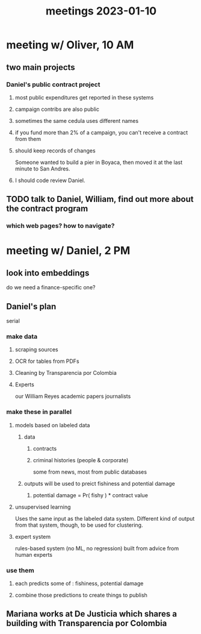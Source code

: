 :PROPERTIES:
:ID:       ba9b4f8e-36a9-48db-b8f0-0a1c79b43a53
:END:
#+title: meetings 2023-01-10
* meeting w/ Oliver, 10 AM
** two main projects
*** Daniel's public contract project
**** most public expenditures get reported in these systems
**** campaign contribs are also public
**** sometimes the same cedula uses different names
**** if you fund more than 2% of a campaign, you can't receive a contract from them
**** should keep records of changes
     Someone wanted to build a pier in Boyaca,
     then moved it at the last minute to San Andres.
**** I should code review Daniel.
** TODO talk to Daniel, William, find out more about the contract program
*** which web pages? how to navigate?
* meeting w/ Daniel, 2 PM
** look into embeddings
   do we need a finance-specific one?
** Daniel's plan
   serial
*** make data
**** scraping sources
**** OCR for tables from PDFs
**** Cleaning by Transparencia por Colombia
**** Experts
     our William Reyes
     academic papers
     journalists
*** make these in parallel
**** models based on labeled data
***** data
****** contracts
****** criminal histories (people & corporate)
       some from news, most from public databases
***** outputs will be used to preict fishiness and potential damage
****** potential damage = Pr( fishy ) * contract value
**** unsupervised learning
     Uses the same input as the labeled data system.
     Different kind of output from that system, though,
     to be used for clustering.
**** expert system
     rules-based system (no ML, no regression)
     built from advice from human experts
*** use them
**** each predicts some of : fishiness, potential damage
**** combine those predictions to create things to publish
** Mariana works at De Justicia which shares a building with Transparencia por Colombia
